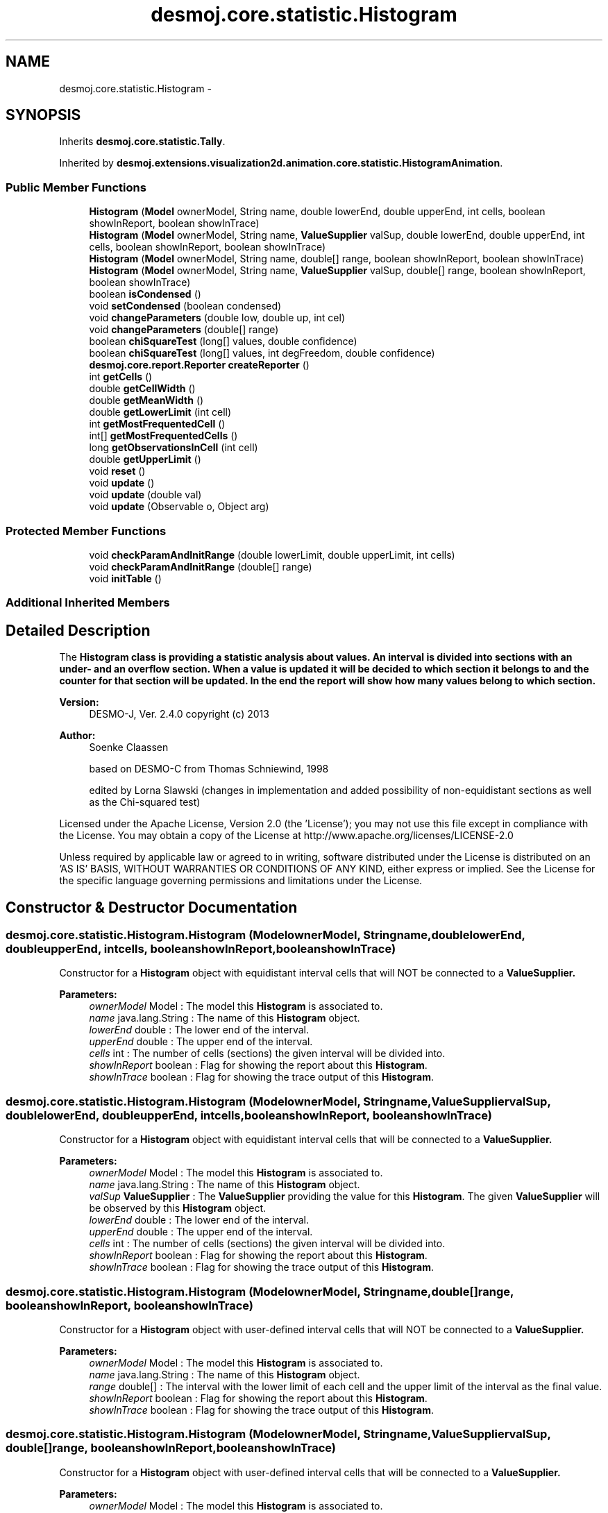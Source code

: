 .TH "desmoj.core.statistic.Histogram" 3 "Wed Dec 4 2013" "Version 1.0" "Desmo-J" \" -*- nroff -*-
.ad l
.nh
.SH NAME
desmoj.core.statistic.Histogram \- 
.SH SYNOPSIS
.br
.PP
.PP
Inherits \fBdesmoj\&.core\&.statistic\&.Tally\fP\&.
.PP
Inherited by \fBdesmoj\&.extensions\&.visualization2d\&.animation\&.core\&.statistic\&.HistogramAnimation\fP\&.
.SS "Public Member Functions"

.in +1c
.ti -1c
.RI "\fBHistogram\fP (\fBModel\fP ownerModel, String name, double lowerEnd, double upperEnd, int cells, boolean showInReport, boolean showInTrace)"
.br
.ti -1c
.RI "\fBHistogram\fP (\fBModel\fP ownerModel, String name, \fBValueSupplier\fP valSup, double lowerEnd, double upperEnd, int cells, boolean showInReport, boolean showInTrace)"
.br
.ti -1c
.RI "\fBHistogram\fP (\fBModel\fP ownerModel, String name, double[] range, boolean showInReport, boolean showInTrace)"
.br
.ti -1c
.RI "\fBHistogram\fP (\fBModel\fP ownerModel, String name, \fBValueSupplier\fP valSup, double[] range, boolean showInReport, boolean showInTrace)"
.br
.ti -1c
.RI "boolean \fBisCondensed\fP ()"
.br
.ti -1c
.RI "void \fBsetCondensed\fP (boolean condensed)"
.br
.ti -1c
.RI "void \fBchangeParameters\fP (double low, double up, int cel)"
.br
.ti -1c
.RI "void \fBchangeParameters\fP (double[] range)"
.br
.ti -1c
.RI "boolean \fBchiSquareTest\fP (long[] values, double confidence)"
.br
.ti -1c
.RI "boolean \fBchiSquareTest\fP (long[] values, int degFreedom, double confidence)"
.br
.ti -1c
.RI "\fBdesmoj\&.core\&.report\&.Reporter\fP \fBcreateReporter\fP ()"
.br
.ti -1c
.RI "int \fBgetCells\fP ()"
.br
.ti -1c
.RI "double \fBgetCellWidth\fP ()"
.br
.ti -1c
.RI "double \fBgetMeanWidth\fP ()"
.br
.ti -1c
.RI "double \fBgetLowerLimit\fP (int cell)"
.br
.ti -1c
.RI "int \fBgetMostFrequentedCell\fP ()"
.br
.ti -1c
.RI "int[] \fBgetMostFrequentedCells\fP ()"
.br
.ti -1c
.RI "long \fBgetObservationsInCell\fP (int cell)"
.br
.ti -1c
.RI "double \fBgetUpperLimit\fP ()"
.br
.ti -1c
.RI "void \fBreset\fP ()"
.br
.ti -1c
.RI "void \fBupdate\fP ()"
.br
.ti -1c
.RI "void \fBupdate\fP (double val)"
.br
.ti -1c
.RI "void \fBupdate\fP (Observable o, Object arg)"
.br
.in -1c
.SS "Protected Member Functions"

.in +1c
.ti -1c
.RI "void \fBcheckParamAndInitRange\fP (double lowerLimit, double upperLimit, int cells)"
.br
.ti -1c
.RI "void \fBcheckParamAndInitRange\fP (double[] range)"
.br
.ti -1c
.RI "void \fBinitTable\fP ()"
.br
.in -1c
.SS "Additional Inherited Members"
.SH "Detailed Description"
.PP 
The \fC\fBHistogram\fP\fP class is providing a statistic analysis about values\&. An interval is divided into sections with an under- and an overflow section\&. When a value is updated it will be decided to which section it belongs to and the counter for that section will be updated\&. In the end the report will show how many values belong to which section\&. 
.br
.PP
\fBVersion:\fP
.RS 4
DESMO-J, Ver\&. 2\&.4\&.0 copyright (c) 2013 
.RE
.PP
\fBAuthor:\fP
.RS 4
Soenke Claassen 
.PP
based on DESMO-C from Thomas Schniewind, 1998 
.PP
edited by Lorna Slawski (changes in implementation and added possibility of non-equidistant sections as well as the Chi-squared test)
.RE
.PP
Licensed under the Apache License, Version 2\&.0 (the 'License'); you may not use this file except in compliance with the License\&. You may obtain a copy of the License at http://www.apache.org/licenses/LICENSE-2.0
.PP
Unless required by applicable law or agreed to in writing, software distributed under the License is distributed on an 'AS IS' BASIS, WITHOUT WARRANTIES OR CONDITIONS OF ANY KIND, either express or implied\&. See the License for the specific language governing permissions and limitations under the License\&. 
.SH "Constructor & Destructor Documentation"
.PP 
.SS "desmoj\&.core\&.statistic\&.Histogram\&.Histogram (\fBModel\fPownerModel, Stringname, doublelowerEnd, doubleupperEnd, intcells, booleanshowInReport, booleanshowInTrace)"
Constructor for a \fBHistogram\fP object with equidistant interval cells that will NOT be connected to a \fC\fBValueSupplier\fP\fP\&.
.PP
\fBParameters:\fP
.RS 4
\fIownerModel\fP Model : The model this \fBHistogram\fP is associated to\&. 
.br
\fIname\fP java\&.lang\&.String : The name of this \fBHistogram\fP object\&. 
.br
\fIlowerEnd\fP double : The lower end of the interval\&. 
.br
\fIupperEnd\fP double : The upper end of the interval\&. 
.br
\fIcells\fP int : The number of cells (sections) the given interval will be divided into\&. 
.br
\fIshowInReport\fP boolean : Flag for showing the report about this \fBHistogram\fP\&. 
.br
\fIshowInTrace\fP boolean : Flag for showing the trace output of this \fBHistogram\fP\&. 
.RE
.PP

.SS "desmoj\&.core\&.statistic\&.Histogram\&.Histogram (\fBModel\fPownerModel, Stringname, \fBValueSupplier\fPvalSup, doublelowerEnd, doubleupperEnd, intcells, booleanshowInReport, booleanshowInTrace)"
Constructor for a \fBHistogram\fP object with equidistant interval cells that will be connected to a \fC\fBValueSupplier\fP\fP\&.
.PP
\fBParameters:\fP
.RS 4
\fIownerModel\fP Model : The model this \fBHistogram\fP is associated to\&. 
.br
\fIname\fP java\&.lang\&.String : The name of this \fBHistogram\fP object\&. 
.br
\fIvalSup\fP \fBValueSupplier\fP : The \fBValueSupplier\fP providing the value for this \fBHistogram\fP\&. The given \fBValueSupplier\fP will be observed by this \fBHistogram\fP object\&. 
.br
\fIlowerEnd\fP double : The lower end of the interval\&. 
.br
\fIupperEnd\fP double : The upper end of the interval\&. 
.br
\fIcells\fP int : The number of cells (sections) the given interval will be divided into\&. 
.br
\fIshowInReport\fP boolean : Flag for showing the report about this \fBHistogram\fP\&. 
.br
\fIshowInTrace\fP boolean : Flag for showing the trace output of this \fBHistogram\fP\&. 
.RE
.PP

.SS "desmoj\&.core\&.statistic\&.Histogram\&.Histogram (\fBModel\fPownerModel, Stringname, double[]range, booleanshowInReport, booleanshowInTrace)"
Constructor for a \fBHistogram\fP object with user-defined interval cells that will NOT be connected to a \fC\fBValueSupplier\fP\fP\&.
.PP
\fBParameters:\fP
.RS 4
\fIownerModel\fP Model : The model this \fBHistogram\fP is associated to\&. 
.br
\fIname\fP java\&.lang\&.String : The name of this \fBHistogram\fP object\&. 
.br
\fIrange\fP double[] : The interval with the lower limit of each cell and the upper limit of the interval as the final value\&. 
.br
\fIshowInReport\fP boolean : Flag for showing the report about this \fBHistogram\fP\&. 
.br
\fIshowInTrace\fP boolean : Flag for showing the trace output of this \fBHistogram\fP\&. 
.RE
.PP

.SS "desmoj\&.core\&.statistic\&.Histogram\&.Histogram (\fBModel\fPownerModel, Stringname, \fBValueSupplier\fPvalSup, double[]range, booleanshowInReport, booleanshowInTrace)"
Constructor for a \fBHistogram\fP object with user-defined interval cells that will be connected to a \fC\fBValueSupplier\fP\fP\&.
.PP
\fBParameters:\fP
.RS 4
\fIownerModel\fP Model : The model this \fBHistogram\fP is associated to\&. 
.br
\fIname\fP java\&.lang\&.String : The name of this \fBHistogram\fP object\&. 
.br
\fIvalSup\fP \fBValueSupplier\fP : The \fBValueSupplier\fP providing the value for this \fBHistogram\fP\&. The given \fBValueSupplier\fP will be observed by this \fBHistogram\fP object\&. 
.br
\fIrange\fP double[] : The interval with the lower limit of each cell and the upper limit of the interval as the final value\&. 
.br
\fIshowInReport\fP boolean : Flag for showing the report about this \fBHistogram\fP\&. 
.br
\fIshowInTrace\fP boolean : Flag for showing the trace output of this \fBHistogram\fP\&. 
.RE
.PP

.SH "Member Function Documentation"
.PP 
.SS "void desmoj\&.core\&.statistic\&.Histogram\&.changeParameters (doublelow, doubleup, intcel)"
Changes the parameters of the interval and its number of segments\&. Can only be done after construction of a \fBHistogram\fP or after a reset\&.
.PP
\fBParameters:\fP
.RS 4
\fIlow\fP double : The lower end of the interval\&. 
.br
\fIup\fP double : The upper end of the interval\&. 
.br
\fIcel\fP int : The number of cells (sections) the given interval will be divided into\&. 
.RE
.PP

.SS "void desmoj\&.core\&.statistic\&.Histogram\&.changeParameters (double[]range)"
Changes the parameters of the interval and its number of segments\&. Can only be done after construction of a \fBHistogram\fP or after a reset\&.
.PP
\fBParameters:\fP
.RS 4
\fIrange\fP double[] : The array holding the lower limits of the interval sections and the upper limit as the final value\&. 
.RE
.PP

.SS "void desmoj\&.core\&.statistic\&.Histogram\&.checkParamAndInitRange (doublelowerLimit, doubleupperLimit, intcells)\fC [protected]\fP"
Checks the segmentation of the given equidistant interval and then initializes the range array\&. 
.SS "void desmoj\&.core\&.statistic\&.Histogram\&.checkParamAndInitRange (double[]range)\fC [protected]\fP"
Checks the segmentation of the given user-defined interval and then initializes the range array\&. 
.SS "boolean desmoj\&.core\&.statistic\&.Histogram\&.chiSquareTest (long[]values, doubleconfidence)"
Performs Pearson's Chi-square test on given frequencies, a fixed degree of freedom and desired probability\&. The frequencies are given in an array either including under- and overflow cells or not\&. The degree of freedom is set to 1 deducted from the number of given cells\&. On an error the Chi-squared test is not performed and false is returned\&. Details on errors are given out in the error message log\&. The result is \fCtrue\fP if the null hypothesis can not be rejected\&.
.PP
\fBParameters:\fP
.RS 4
\fIvalues\fP long[]: Array of assumed frequencies for each cell\&.
.br
\fIconfidence\fP double: (1-alpha) probability level\&.
.RE
.PP
\fBReturns:\fP
.RS 4
boolean : \fCtrue\fP if the the null hypothesis can not be rejected\&. \fCfalse\fP on error or if the null hypothesis has to be rejected\&. 
.RE
.PP

.SS "boolean desmoj\&.core\&.statistic\&.Histogram\&.chiSquareTest (long[]values, intdegFreedom, doubleconfidence)"
Performs Pearson's Chi-square test on given frequencies, degrees of freedom and desired probability\&. The frequencies are given in an array either including under- and overflow cells or not\&. On error the Chi-squared test is not performed and false is returned\&. Details on errors are given out in the error message log\&. The result is true if the null hypothesis can not be rejected\&.
.PP
\fBParameters:\fP
.RS 4
\fIvalues\fP long[]: Array of assumed frequencies for each cell\&. 
.br
\fIdegFreedom\fP int: Degrees of freedom of the test\&. 
.br
\fIconfidence\fP double: (1-alpha) probability level\&.
.RE
.PP
\fBReturns:\fP
.RS 4
boolean : \fCtrue\fP if the the null hypothesis can not be rejected\&. \fCfalse\fP on error or if the null hypothesis has to be rejected\&. 
.RE
.PP

.SS "\fBdesmoj\&.core\&.report\&.Reporter\fP desmoj\&.core\&.statistic\&.Histogram\&.createReporter ()"
Returns a Reporter to produce a report about this \fBHistogram\fP\&.
.PP
\fBReturns:\fP
.RS 4
desmoj\&.report\&.Reporter : The Reporter for this \fBHistogram\fP\&. 
.RE
.PP

.SS "int desmoj\&.core\&.statistic\&.Histogram\&.getCells ()"
Returns the number of cells the interval is divided into\&.
.PP
\fBReturns:\fP
.RS 4
int : The number of cells the interval is divided into\&. 
.RE
.PP

.SS "double desmoj\&.core\&.statistic\&.Histogram\&.getCellWidth ()"
Returns the mean width of all cells\&.
.PP
\fBReturns:\fP
.RS 4
double : The mean width of all cells\&.
.RE
.PP
\fBDeprecated\fP
.RS 4
The same functionality is given by \fBgetMeanWidth()\fP\&. 
.RE
.PP

.SS "double desmoj\&.core\&.statistic\&.Histogram\&.getLowerLimit (intcell)"
Returns the lower limit of the given cell\&. If the given cell is negative, \fCUNDEFINED\fP (-1) will be returned\&.
.PP
\fBReturns:\fP
.RS 4
double : The lower limit of the given cell\&. 
.RE
.PP
\fBParameters:\fP
.RS 4
\fIcell\fP int : The cell for which we want to know its lower limit\&. Should be zero or positive\&. 
.RE
.PP

.SS "double desmoj\&.core\&.statistic\&.Histogram\&.getMeanWidth ()"
Returns the mean width of all cells\&.
.PP
\fBReturns:\fP
.RS 4
double : The mean width of all cells\&. 
.RE
.PP

.SS "int desmoj\&.core\&.statistic\&.Histogram\&.getMostFrequentedCell ()"
Returns the number of the first cell holding the maximum value\&.
.PP
\fBReturns:\fP
.RS 4
int : The number of one cell holding the maximum value\&.
.RE
.PP
\fBDeprecated\fP
.RS 4
Gives the same result as the first entry of the returned array of \fBgetMostFrequentedCells()\fP\&. 
.RE
.PP

.SS "int [] desmoj\&.core\&.statistic\&.Histogram\&.getMostFrequentedCells ()"
Returns the numbers of the most frequented cells, so far\&.
.PP
\fBReturns:\fP
.RS 4
int[] : An array with the numbers of the most frequented cells\&. 
.RE
.PP

.SS "long desmoj\&.core\&.statistic\&.Histogram\&.getObservationsInCell (intcell)"
Returns the observations made for the given cell, so far\&.
.PP
\fBReturns:\fP
.RS 4
long : The observations made for the given cell\&. 
.RE
.PP
\fBParameters:\fP
.RS 4
\fIcell\fP int : The cell of which want to get the number of observations made for\&. 
.RE
.PP

.SS "double desmoj\&.core\&.statistic\&.Histogram\&.getUpperLimit ()"
Returns the upper limit of the whole interval\&.
.PP
\fBReturns:\fP
.RS 4
double : The upper limit of the whole interval\&. 
.RE
.PP

.SS "void desmoj\&.core\&.statistic\&.Histogram\&.initTable ()\fC [protected]\fP"
Initializes the table by setting each cell counter to zero\&. 
.SS "boolean desmoj\&.core\&.statistic\&.Histogram\&.isCondensed ()"
Returns whether output is condensed, i\&.e\&. empty cells on the right tail not shown\&.
.PP
\fBReturns:\fP
.RS 4
boolean : Not displaying unused cells in report view (\fCtrue\fP) or printing all cells (\fCfalse\fP)\&. 
.RE
.PP

.SS "void desmoj\&.core\&.statistic\&.Histogram\&.reset ()"
Resets this \fBHistogram\fP object by resetting the counters for each cell to zero\&. That means the array of the cell counters will be reset, but the interval and the number of sections this interval is divided into will remain the same\&. The parameters of the interval can be changed with the \fCchangeParameters\fP method after the reset\&. 
.SS "void desmoj\&.core\&.statistic\&.Histogram\&.setCondensed (booleancondensed)"
Sets whether output should be condensed, i\&.e\&. empty cells on the right tail not shown\&.
.PP
\fBParameters:\fP
.RS 4
\fIcondensed\fP boolean: Not displaying unused cells in report view (\fCtrue\fP) or printing all cells (\fCfalse\fP)\&. 
.RE
.PP

.SS "void desmoj\&.core\&.statistic\&.Histogram\&.update ()"
Updates this \fC\fBHistogram\fP\fP object by fetching the actual value of the \fC\fBValueSupplier\fP\fP and processing it\&. The \fC\fBValueSupplier\fP\fP is passed in the constructor of this \fC\fBHistogram\fP\fP object\&. This \fC\fBupdate()\fP\fP method complies with the one described in DESMO, see [Page91]\&. 
.SS "void desmoj\&.core\&.statistic\&.Histogram\&.update (doubleval)"
Updates this \fC\fBHistogram\fP\fP object with the double value given as parameter\&. In some cases it might be more convenient to pass the value this \fC\fBHistogram\fP\fP will be updated with directly within the \fC\fBupdate(double val)\fP\fP method instead of going via the \fC\fBValueSupplier\fP\fP\&.
.PP
\fBParameters:\fP
.RS 4
\fIval\fP double : The value with which this \fC\fBHistogram\fP\fP will be updated\&. 
.RE
.PP

.SS "void desmoj\&.core\&.statistic\&.Histogram\&.update (Observableo, Objectarg)"
Implementation of the virtual \fC\fBupdate(Observable, Object)\fP\fP method of the \fCObserver\fP interface\&. This method will be called automatically from an \fCObservable\fP object within its \fCnotifyObservers()\fP method\&. 
.br
 If no Object (a\fCnull\fP value) is passed as arg, the actual value of the \fBValueSupplier\fP will be fetched with the \fCvalue()\fP method of the \fBValueSupplier\fP\&. Otherwise it is expected that the actual value is passed in the Object arg\&.
.PP
\fBParameters:\fP
.RS 4
\fIo\fP java\&.util\&.Observable : The Observable calling this method within its own \fCnotifyObservers()\fP method\&. 
.br
\fIarg\fP Object : The Object with which this \fC\fBTally\fP\fP is updated\&. Normally a double number which is added to the statistics or \fCnull\fP\&. 
.RE
.PP


.SH "Author"
.PP 
Generated automatically by Doxygen for Desmo-J from the source code\&.
